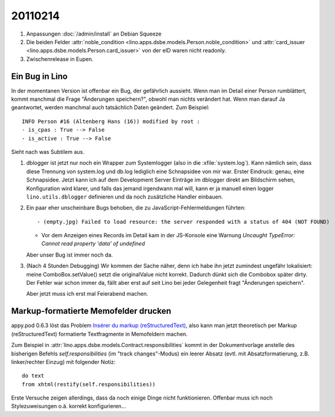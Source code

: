20110214
========

#.  Anpassungen :doc:`/admin/install` an Debian Squeeze

#.  Die beiden Felder 
    :attr:`noble_condition <lino.apps.dsbe.models.Person.noble_condition>` 
    und     
    :attr:`card_issuer <lino.apps.dsbe.models.Person.card_issuer>` 
    von der eID waren nicht readonly.

#.  Zwischenrelease in Eupen.

Ein Bug in Lino
---------------

In der momentanen Version ist offenbar ein Bug, der gefährlich aussieht.
Wenn man im Detail einer Person rumblättert, kommt manchmal die Frage
"Änderungen speichern?", obwohl man nichts verändert hat. 
Wenn man darauf Ja geantwortet, werden manchmal auch tatsächlich Daten geändert. 
Zum Beispiel::

  INFO Person #16 (Altenberg Hans (16)) modified by root :
  - is_cpas : True --> False
  - is_active : True --> False
  
Sieht nach was Subtilem aus.  

#.  dblogger ist jetzt nur noch ein Wrapper zum Systemlogger (also in die :xfile:`system.log`).
    Kann nämlich sein, dass diese Trennung von system.log und db.log 
    lediglich eine Schnapsidee von mir war.
    Erster Eindruck: genau, eine Schnapsidee. 
    Jetzt kann ich auf dem Development Server Einträge im dblogger direkt am Bildschirm sehen,
    Konfiguration wird klarer,
    und falls das jemand irgendwann mal will, kann er ja manuell einen logger 
    ``lino.utils.dblogger`` definieren und da noch zusätzliche Handler einbauen.
    
    
#.  Ein paar eher unscheinbare Bugs behoben, 
    die zu JavaScript-Fehlermeldungen führten::
    
    - (empty.jpg) Failed to load resource: the server responded with a status of 404 (NOT FOUND)
      
    - Vor dem Anzeigen eines Records im Detail kam in der JS-Konsole eine Warnung
      `Uncaught TypeError: Cannot read property 'data' of undefined`

    Aber unser Bug ist immer noch da.
      
      
#.  (Nach 4 Stunden Debugging) 
    Wir kommen der Sache näher, denn ich habe ihn jetzt 
    zumindest ungefähr lokalisiert: meine ComboBox.setValue() 
    setzt die originalValue nicht korrekt.
    Dadurch dünkt sich die Combobox später dirty.
    Der Fehler war schon immer da, fällt aber erst auf seit 
    Lino bei jeder Gelegenheit fragt "Änderungen speichern".
    
    Aber jetzt muss ich erst mal Feierabend machen.

Markup-formatierte Memofelder drucken
-------------------------------------
    
appy.pod 0.6.3 löst das Problem
`Insérer du markup (reStructuredText) 
<https://answers.launchpad.net/appy/+question/138830>`_,
also kann man jetzt theoretisch 
per Markup (reStructuredText) formatierte Textfragmente in Memofeldern machen.
    
Zum Beispiel in 
:attr:`lino.apps.dsbe.models.Contract.responsibilities` kommt in der Dokumentvorlage
anstelle des bisherigen Befehls `self.responsibilities` (im "track changes"-Modus)
ein leerer Absatz (evtl. mit Absatzformatierung, z.B. linker/rechter Einzug)
mit folgender Notiz::

  do text
  from xhtml(restify(self.responsibilities))
      
Erste Versuche zeigen allerdings, dass da noch einige Dinge nicht funktionieren. 
Offenbar muss ich noch Stylezuweisungen o.ä. korrekt konfigurieren...
    

    